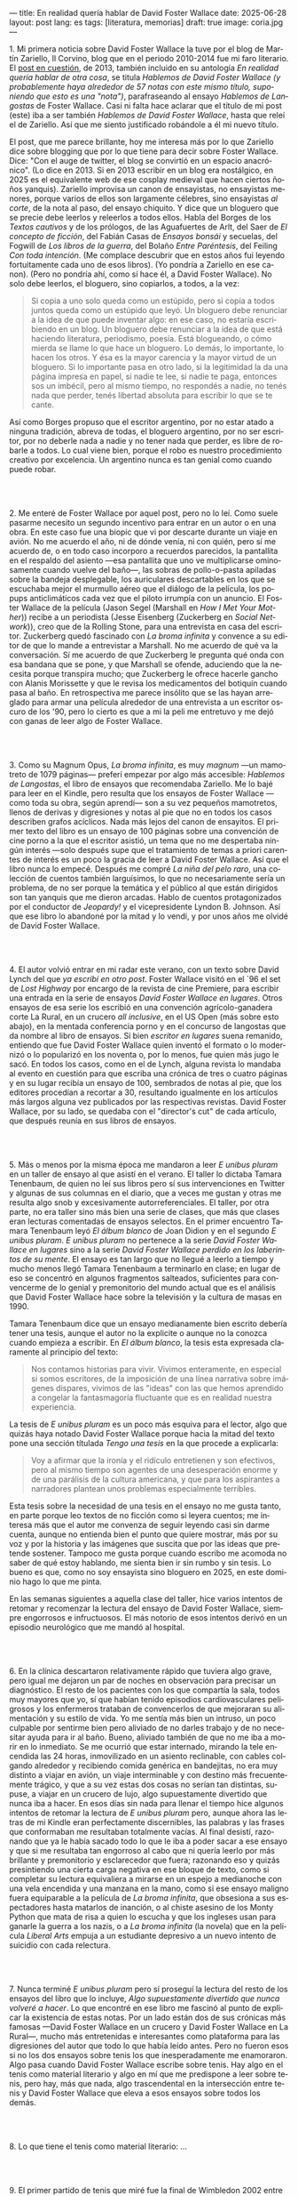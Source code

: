 ---
title: En realidad quería hablar de David Foster Wallace
date: 2025-06-28
layout: post
lang: es
tags: [literatura, memorias]
draft: true
image: coria.jpg
---
#+OPTIONS: toc:nil num:nil
#+LANGUAGE: es

# using a zero width space to prevent bullet treatmetn
1.​ Mi primera noticia sobre David Foster Wallace la tuve por el blog de Martín Zariello, Il Corvino, blog que en el periodo 2010-2014 fue mi faro literario. El [[https://ilcorvino.blogspot.com/2013/07/hablemos-de-david-foster-wallace-y.html][post en cuestión]], de 2013, también incluido en su antología /En realidad quería hablar de otra cosa/, se titula /Hablemos de David Foster Wallace (y probablemente haya alrededor de 57 notas con este mismo título, suponiendo que esto es una "nota")/, parafraseando al ensayo /Hablemos de Langostas/ de Foster Wallace. Casi ni falta hace aclarar que el título de mi post (este) iba a ser también /Hablemos de David Foster Wallace/, hasta que releí el de Zariello. Así que me siento justificado robándole a él mi nuevo título.

El post, que me parece brillante, hoy me interesa más por lo que Zariello dice sobre blogging que por lo que tiene para decir sobre Foster Wallace. Dice: "Con el auge de twitter, el blog se convirtió en un espacio anacrónico". (Lo dice en 2013. Si en 2013 escribir en un blog era nostálgico, en 2025 es el equivalente web de ese cosplay medieval que hacen ciertos ñoños yanquis). Zariello improvisa un canon de ensayistas, no ensayistas menores, porque varios de ellos son largamente célebres, sino ensayistas /al corte/, de la nota al paso, del ensayo chiquito. Y dice que un bloguero que se precie debe leerlos y releerlos a todos ellos. Habla del Borges de los [[borges-cautivo][/Textos cautivos/]] y de los prólogos, de las Aguafuertes de Arlt, del Saer de /El concepto de ficción/, del Fabián Casas de /Ensayos bonsái/ y secuelas, del Fogwill de /Los libros de la guerra/, del Bolaño /Entre Paréntesis/, del Feiling /Con toda intención/. (Me complace descubrir que en estos años fui leyendo fortuitamente cada uno de esos libros). (Yo pondría a Zariello en ese canon). (Pero no pondría ahí, como sí hace él, a David Foster Wallace). No solo debe leerlos, el bloguero, sino copiarlos, a todos, a la vez:

#+begin_quote
Si copia a uno solo queda como un estúpido, pero si copia a todos juntos queda como un estúpido que leyó. Un bloguero debe renunciar a la idea de que puede inventar algo: en ese caso, no estaría escribiendo en un blog. Un bloguero debe renunciar a la idea de que está haciendo literatura, periodismo, poesía. Está blogueando, o cómo mierda se llame lo que hace un bloguero. Lo demás, lo importante, lo hacen los otros. Y ésa es la mayor carencia y la mayor virtud de un bloguero. Si lo importante pasa en otro lado, si la legitimidad la da una página impresa en papel, si nadie te lee, si nadie te paga, entonces sos un imbécil, pero al mismo tiempo, no respondés a nadie, no tenés nada que perder, tenés libertad absoluta para escribir lo que se te cante.
#+end_quote

Así como Borges propuso que el escritor argentino, por no estar atado a ninguna tradición, abreva de todas, el bloguero argentino, por no ser escritor, por no deberle nada a nadie y no tener nada que perder, es libre de robarle a todos. Lo cual viene bien, porque el robo es nuestro procedimiento creativo por excelencia. Un argentino nunca es tan genial como cuando puede robar.

#+BEGIN_EXPORT html
<br/><br/>
#+END_EXPORT

2.​ Me enteré de Foster Wallace por aquel post, pero no lo leí. Como suele pasarme necesito un segundo incentivo para entrar en un autor o en una obra. En este caso fue una biopic que vi por descarte durante un viaje en avión. No me acuerdo el año, ni de dónde venía, ni con quién, pero sí me acuerdo de, o en todo caso incorporo a recuerdos parecidos, la pantallita en el respaldo del asiento ---esa pantallita que uno ve multiplicarse ominosamente cuando vuelve del baño---, las sobras de pollo-o-pasta apiladas sobre la bandeja desplegable, los auriculares descartables en los que se escuchaba mejor el murmullo aéreo que el diálogo de la película, los popups anticlimáticos cada vez que el piloto irrumpía con un anuncio. El Foster Wallace de la película (Jason Segel (Marshall en /How I Met Your Mother/)) recibe a un periodista (Jesse Eisenberg (Zuckerberg en /Social Network/)), creo que de la Rolling Stone, para una entrevista en casa del escritor. Zuckerberg quedó fascinado con /La broma infinita/ y convence a su editor de que lo mande a entrevistar a Marshall. No me acuerdo de qué va la conversación. Sí me acuerdo de que Zuckerberg le pregunta qué onda con esa bandana que se pone, y que Marshall se ofende, aduciendo que la necesita porque transpira mucho; que Zuckerberg le ofrece hacerle gancho con Alanis Morissette y que le revisa los medicamentos del botiquín cuando pasa al baño. En retrospectiva me parece insólito que se las hayan arreglado para armar una película alrededor de una entrevista a un escritor oscuro de los '90, pero lo cierto es que a mi la peli me entretuvo y me dejó con ganas de leer algo de Foster Wallace.

#+BEGIN_EXPORT html
<br/><br/>
#+END_EXPORT

3.​ Como su Magnum Opus, /La broma infinita/, es muy /magnum/ ---un mamotreto de 1079 páginas--- preferí empezar por algo más accesible: /Hablemos de Langostas/, el libro de ensayos que recomendaba Zariello. Me lo bajé para leer en el Kindle, pero resulta que los ensayos de Foster Wallace ---como toda su obra, según aprendí--- son a su vez pequeños mamotretos, llenos de derivas y digresiones y notas al pie que no en todos los casos describen grafos acíclicos. Nada más lejos del canon de ensayitos. El primer texto del libro es un ensayo de 100 páginas sobre una convención de cine porno a la que el escritor asistió, un tema que no me despertaba ningún interés ---solo después supe que el tratamiento de temas a priori carentes de interés es un poco la gracia de leer a David Foster Wallace. Así que el libro nunca lo empecé. Después me compré /La niña del pelo raro/, una colección de cuentos también larguísimos, lo que no necesariamente sería un problema, de no ser porque la temática y el público al que están dirigidos son tan yanquis que me dieron arcadas. Hablo de cuentos protagonizados por el conductor de /Jeopardy!/ y el vicepresidente Lyndon B. Johnson. Así que ese libro lo abandoné por la mitad y lo vendí, y por unos años me olvidé de David Foster Wallace.

#+BEGIN_EXPORT html
<br/><br/>
#+END_EXPORT

4.​ El autor volvió entrar en mi radar este verano, con un texto sobre David Lynch del que [[ese-chicle][ya escribí en otro post]]. Foster Wallace visitó en el `96 el set de /Lost Highway/ por encargo de la revista de cine Premiere, para escribir una entrada en la serie de ensayos /David Foster Wallace en lugares/. Otros ensayos de esa serie los escribió en una convención agrícolo-ganadera corte La Rural, en un crucero /all inclusive/, en el US Open (más sobre esto abajo), en la mentada conferencia porno y en el concurso de langostas que da nombre al libro de ensayos. Si bien /escritor en lugares/ suena remanido, entiendo que fue David Foster Wallace quien inventó el formato o lo modernizó o lo popularizó en los noventa o, por lo menos, fue quien más jugo le sacó. En todos los casos, como en el de Lynch, alguna revista lo mandaba al evento en cuestión para que escriba una crónica de tres o cuatro páginas y en su lugar recibía un ensayo de 100, sembrados de notas al pie, que los editores procedían a recortar a 30, resultando igualmente en los artículos más largos alguna vez publicados por las respectivas revistas. David Foster Wallace, por su lado, se quedaba con el "director's cut" de cada artículo, que después reunía en sus libros de ensayos.

#+BEGIN_EXPORT html
<br/><br/>
#+END_EXPORT

5.​ Más o menos por la misma época me mandaron a leer /E unibus pluram/ en un taller de ensayo al que asistí en el verano. El taller lo dictaba Tamara Tenenbaum, de quien no leí sus libros pero sí sus intervenciones en Twitter y algunas de sus columnas en el diario, que a veces me gustan y otras me resulta algo snob y excesivamente autorreferenciales. El taller, por otra parte, no era taller sino más bien una serie de clases, que más que clases eran lecturas comentadas de ensayos selectos. En el primer encuentro Tamara Tenenbaum leyó /El álbum blanco/ de Joan Didion y en el segundo /E unibus pluram/. /E unibus pluram/ no pertenece a la serie /David Foster Wallace en lugares/ sino a la serie /David Foster Wallace perdido en los laberintos de su mente/. El ensayo es tan largo que no llegué a leerlo a tiempo y mucho menos llegó Tamara Tenenbaum a terminarlo en clase; en lugar de eso se concentró en algunos fragmentos salteados, suficientes para convencerme de lo genial y premonitorio del mundo actual que es el análisis que David Foster Wallace hace sobre la televisión y la cultura de masas en 1990.

Tamara Tenenbaum dice que un ensayo medianamente bien escrito debería tener una tesis, aunque el autor no la explicite o aunque no la conozca cuando empieza a escribir. En /El álbum blanco/, la tesis esta expresada claramente al principio del texto:
#+begin_quote
Nos contamos historias para vivir. Vivimos enteramente, en especial si somos escritores, de la imposición de una línea narrativa sobre imágenes dispares, vivimos de las "ideas" con las que hemos aprendido a
congelar la fantasmagoría fluctuante que es en realidad nuestra experiencia.
#+end_quote
La tesis de /E unibus pluram/ es un poco más esquiva para el lector, algo que quizás haya notado David Foster Wallace porque hacia la mitad del texto pone una sección títulada /Tengo una tesis/ en la que procede a explicarla:
#+begin_quote
Voy a afirmar que la ironía y el ridículo entretienen y son efectivos, pero al mismo tiempo son agentes de una desesperación enorme y de una parálisis de la cultura americana, y que para los aspirantes a narradores plantean unos problemas especialmente terribles.
#+end_quote

Esta tesis sobre la necesidad de una tesis en el ensayo no me gusta tanto, en parte porque leo textos de no ficción como si leyera cuentos; me interesa más que el autor me convenza de seguir leyendo casi sin darme cuenta, aunque no entienda bien el punto que quiere mostrar, más por su voz y por la historia y las imágenes que suscita que por las ideas que pretende sostener. Tampoco me gusta porque cuando escribo me acomoda no saber de qué estoy hablando, me sienta bien ir sin rumbo y sin tesis. Lo bueno es que, como no soy ensayista sino bloguero en 2025, en este dominio hago lo que me pinta.

En las semanas siguientes a aquella clase del taller, hice varios intentos de retomar y recomenzar la lectura del ensayo de David Foster Wallace, siempre engorrosos e infructuosos. El más notorio de esos intentos derivó en un episodio neurológico que me mandó al hospital.

#+BEGIN_EXPORT html
<br/><br/>
#+END_EXPORT

6.​ En la clínica descartaron relativamente rápido que tuviera algo grave, pero igual me dejaron un par de noches en observación para precisar un diagnóstico. El resto de los pacientes con los que compartía la sala, todos muy mayores que yo, sí que habían tenido episodios cardiovasculares peligrosos y los enfermeros trataban de convencerlos de que mejoraran su alimentación y su estilo de vida. Yo me sentía más bien un intruso, un poco culpable por sentirme bien pero aliviado de no darles trabajo y de no necesitar ayuda para ir al baño. Bueno, aliviado también de que no me iba a morir en lo inmediato. Se me ocurrió que estar internado, mirando la tele encendida las 24 horas, inmovilizado en un asiento reclinable, con cables colgando alrededor y recibiendo comida genérica en bandejitas, no era muy distinto a viajar en avión, un viaje interminable y con destino más frecuentemente trágico, y que a su vez estas dos cosas no serían tan distintas, supuse, a viajar en un crucero de lujo, algo supuestamente divertido que nunca iba a hacer. En esos días sin nada para llenar el tiempo hice algunos intentos de retomar la lectura de /E unibus pluram/ pero, aunque ahora las letras de mi Kindle eran perfectamente discernibles, las palabras y las frases que conformaban me resultaban totalmente vacías. Al final desistí, razonando que ya le había sacado todo lo que le iba a poder sacar a ese ensayo y que si me resultaba tan engorroso al cabo que ni quería leerlo por más brillante y premonitorio y esclarecedor que fuera; razonando eso y quizás presintiendo una cierta carga negativa en ese bloque de texto, como si completar su lectura equivaliera a mirarse en un espejo a medianoche con una vela encendida y una manzana en la mano, como si ese ensayo maligno fuera equiparable a la película de /La broma infinita/, que obsesiona a sus espectadores hasta matarlos de inanción, o al chiste asesino de los Monty Python que mata de risa a quien lo escucha y que los ingleses usan para ganarle la guerra a los nazis, o a /La broma infinita/ (la novela) que en la película /Liberal Arts/ empuja a un estudiante depresivo a un nuevo intento de suicidio con cada relectura.


#+BEGIN_EXPORT html
<br/><br/>
#+END_EXPORT

7.​ Nunca terminé /E unibus pluram/ pero sí proseguí la lectura del resto de los ensayos del libro que lo incluye, /Algo supuestamente divertido que nunca volveré a hacer/. Lo que encontré en ese libro me fascinó al punto de explicar la existencia de estas notas. Por un lado están dos de sus crónicas más famosas ---David Foster Wallace en un crucero y David Foster Wallace en La Rural---, mucho más entretenidas e interesantes como plataforma para las digresiones del autor que todo lo que había leído antes. Pero no fueron esos si no los dos ensayos sobre tenis los que inesperadamente me enamoraron. Algo pasa cuando David Foster Wallace escribe sobre tenis. Hay algo en el tenis como material literario y algo en mí que me predispone a leer sobre tenis, pero hay, más que nada, algo trascendental en la intersección entre tenis y David Foster Wallace que eleva a esos ensayos sobre todos los demás.

#+BEGIN_EXPORT html
<br/><br/>
#+END_EXPORT

8.​ Lo que tiene el tenis como material literario: ...

#+BEGIN_EXPORT html
<br/><br/>
#+END_EXPORT

9.​ El primer partido de tenis que miré fue la final de Wimbledon 2002 entre Nalbandian y Hewitt.
[TODO seguir cuaderno]

¿Por qué, si me gusta menos el tenis que el fútbol, me fascina [[https://www.revistaanfibia.com/gaudio-coria-psicoanalisis-a-cielo-abierto/][lo que le pasa por la cabeza a Gaudio]] en la ola de París y no lo que le pasa a por la cabeza a Messi en Lusail? ¿Por qué, si nunca la vi jugar, [[https://archive.is/wMoEk][el arco narrativo de Gaby Sabatini]] me atrae más que el de Di María?

<FW habla de la necesaria estabilidad emocional  para llegar a tenista profesional, y yo pienso que no conocía todavía a los tenistas argentinos de la década siguiente

#+BEGIN_EXPORT html
<br/><br/>
#+END_EXPORT

10.​ Lo que tiene David Foster Wallace cuando habla de tenis: ...

#+BEGIN_EXPORT html
<br/><br/>
#+END_EXPORT

11.​ Después de /Algo supuestamente divertido que nunca volveré a hacer/ y los ensayos sobre tenis, me puse a leer una colección de entrevistas a David Foster Wallace.

TODO cleanup: <Ahora también leí el libro de entrevistas que había visto en Mar de las Pampas, y aunque empezó brillante [buscar alguna cita] e incluso clarificador de algunas de las lecturas anteriores---el entrevistador de alguna forma resultaba un dique de contención para DFW, que terminaba destilando brevemente algunas de las genialidades que en sus ensayos le demoraban 30 páginas de preparación, una especie de ensayitos fast food que seguramente al autor le parecería una manara espeluznante de acercarse a su obra---, terminé dándome cuenta que si bien en el pasado leí y disfruté libros de entrevistas e incluso libros de entrevistas a escritores, nunca había leído un libro de muchas entrevistas a un mismo escritor, a través de los años. Y el efecto termina siendo un poco resacoso, porque por muy creativos que se pongan los entrevistadores los preámbulos siempre se parecen un poco y crean un facsímil del personaje, de forma que la sensación es la de leer un resumen de la vida de DFW repetidamente, como si me preparara para dar un final. ¿Cuántas veces se puede leer que el autor estudió filosofía, <ahmerst>, y que su primera fue su tesis de doctorado, <que daba clases de escritura creativa en>, que se convirtió en celebridad con una novela de 1079 páginas, que su madre enseñaba inglés y que su padre fue alumno del último alumno de Wittgenstein? ¿de qué me sirve saber que su padre le leía el Ulises a su madre en la cama, y que DFW era adicto a la tele---antes de ser adicto a otras cosas---, que vivía con dos perros y usaba una bandana para taparle el sudor---.
y en todos los casos, salvo en la nota final, saber que esos <facsímiles> tenían necesariamente que estar obviando algo, que no explicaban lo que sabemos por fuera del texto, que el autor sufría depresión crónica y se terminaba suicidando.
<toda esa minucia biográfica en sí misma no sirve para nada, excepto, claro, cuando el propio autor la pone al servicio de su obra>


#+BEGIN_EXPORT html
<br/><br/>
#+END_EXPORT

12.​ Como esto no es un ensayo sino un ejercicio anacrónico ---como esto es un blog en 2025 y en un blog no hay nada para perder--- el texto bien puede pasar sin una tesis. O podría improvisar una al final, en el último párrafo, en lugar de conclusión, una posdata antojadiza difícilmente emparentada con el texto que remata, accesible a unos pocos valientes, a los tercos perseverantes que aguanten <hasta el final>.
De haberla, la tesis sería esta:
